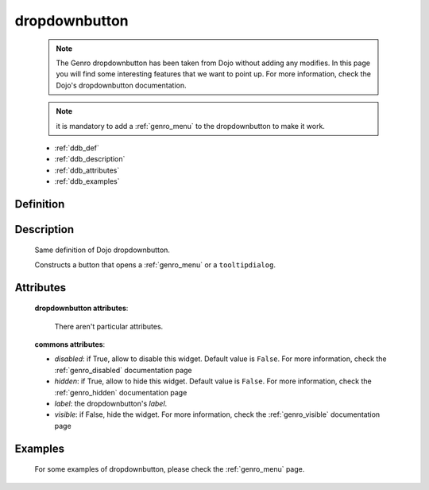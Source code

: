 .. _genro_dropdownbutton:

==============
dropdownbutton
==============

    .. note:: The Genro dropdownbutton has been taken from Dojo without adding any modifies. In this page you will find some interesting features that we want to point up. For more information, check the Dojo's dropdownbutton documentation.
    
    .. note:: it is mandatory to add a :ref:`genro_menu` to the dropdownbutton to make it work.
    
    * :ref:`ddb_def`
    * :ref:`ddb_description`
    * :ref:`ddb_attributes`
    * :ref:`ddb_examples`

.. _ddb_def:

Definition
==========

    .. automethod:: gnr.web.gnrwebstruct.GnrDomSrc_dojo_11.dropdownbutton
    
.. _ddb_description:

Description
===========

    Same definition of Dojo dropdownbutton.
    
    Constructs a button that opens a :ref:`genro_menu` or a ``tooltipdialog``.
    
.. _ddb_attributes:

Attributes
==========
    
    **dropdownbutton attributes**:
    
        There aren't particular attributes.
    
    **commons attributes**:
    
    * *disabled*: if True, allow to disable this widget. Default value is ``False``. For more information, check the :ref:`genro_disabled` documentation page
    * *hidden*: if True, allow to hide this widget. Default value is ``False``. For more information, check the :ref:`genro_hidden` documentation page
    * *label*: the dropdownbutton's *label*.
    * *visible*: if False, hide the widget. For more information, check the :ref:`genro_visible` documentation page

.. _ddb_examples:

Examples
========

    For some examples of dropdownbutton, please check the :ref:`genro_menu` page.